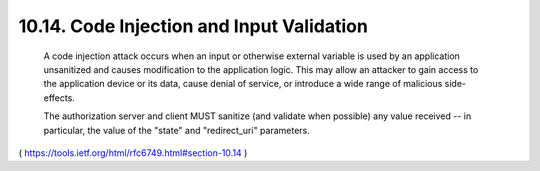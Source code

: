 10.14.  Code Injection and Input Validation
----------------------------------------------------

   A code injection attack occurs when an input or otherwise external
   variable is used by an application unsanitized and causes
   modification to the application logic.  This may allow an attacker to
   gain access to the application device or its data, cause denial of
   service, or introduce a wide range of malicious side-effects.

   The authorization server and client MUST sanitize (and validate when
   possible) any value received -- in particular, the value of the
   "state" and "redirect_uri" parameters.


( https://tools.ietf.org/html/rfc6749.html#section-10.14 )
